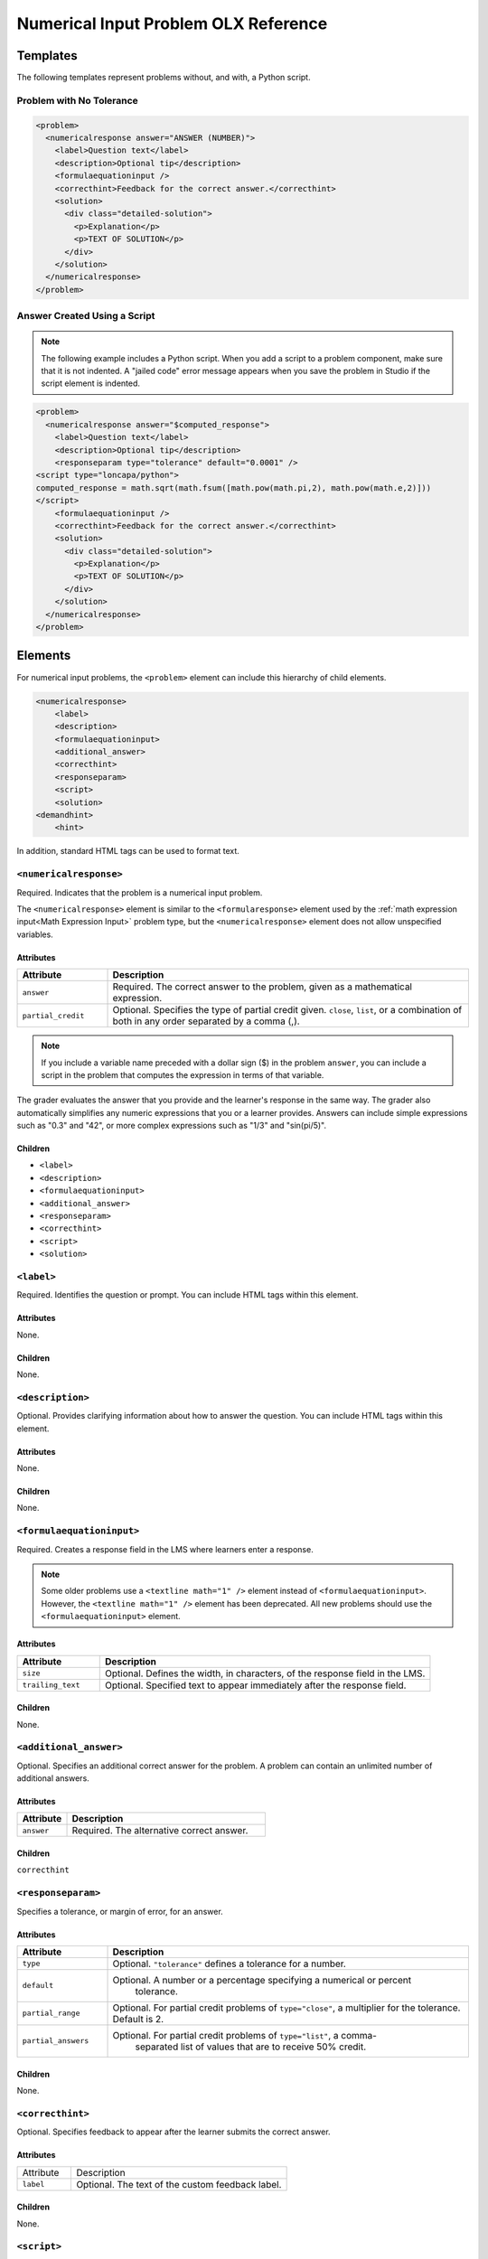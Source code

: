 .. :diataxis-type: reference
.. _Numerical Input Problem XML:

*************************************
Numerical Input Problem OLX Reference
*************************************

=========
Templates
=========

The following templates represent problems without, and with, a Python script.

--------------------------
Problem with No Tolerance
--------------------------

.. code-block:: xml

  <problem>
    <numericalresponse answer="ANSWER (NUMBER)">
      <label>Question text</label>
      <description>Optional tip</description>
      <formulaequationinput />
      <correcthint>Feedback for the correct answer.</correcthint>
      <solution>
        <div class="detailed-solution">
          <p>Explanation</p>
          <p>TEXT OF SOLUTION</p>
        </div>
      </solution>
    </numericalresponse>
  </problem>

------------------------------
Answer Created Using a Script
------------------------------

.. note:: The following example includes a Python script. When you add a
  script to a problem component, make sure that it is not indented. A "jailed
  code" error message appears when you save the problem in Studio if the script
  element is indented.

.. code-block:: xml

  <problem>
    <numericalresponse answer="$computed_response">
      <label>Question text</label>
      <description>Optional tip</description>
      <responseparam type="tolerance" default="0.0001" />
  <script type="loncapa/python">
  computed_response = math.sqrt(math.fsum([math.pow(math.pi,2), math.pow(math.e,2)]))
  </script>
      <formulaequationinput />
      <correcthint>Feedback for the correct answer.</correcthint>
      <solution>
        <div class="detailed-solution">
          <p>Explanation</p>
          <p>TEXT OF SOLUTION</p>
        </div>
      </solution>
    </numericalresponse>
  </problem>

=========
Elements
=========

For numerical input problems, the ``<problem>`` element can include this
hierarchy of child elements.

.. code-block:: xml

  <numericalresponse>
      <label>
      <description>
      <formulaequationinput>
      <additional_answer>
      <correcthint>
      <responseparam>
      <script>
      <solution>
  <demandhint>
      <hint>

In addition, standard HTML tags can be used to format text.

------------------------
``<numericalresponse>``
------------------------

Required. Indicates that the problem is a numerical input problem.

The ``<numericalresponse>`` element is similar to the ``<formularesponse>``
element used by the :ref:`math expression input<Math Expression Input>` problem
type, but the ``<numericalresponse>`` element does not allow unspecified
variables.

^^^^^^^^^^^^^^^^^^^^
Attributes
^^^^^^^^^^^^^^^^^^^^

.. list-table::
  :widths: 20 80
  :header-rows: 1

  * - Attribute
    - Description
  * - ``answer``
    - Required. The correct answer to the problem, given as a mathematical
      expression.
  * - ``partial_credit``
    - Optional. Specifies the type of partial credit given. ``close``,
      ``list``, or a combination of both in any order separated by a comma (,).

.. note:: If you include a variable name preceded with a dollar sign
 ($) in the problem ``answer``, you can include a script in the problem that
 computes the expression in terms of that variable.

The grader evaluates the answer that you provide and the learner's response
in the same way. The grader also automatically simplifies any numeric
expressions that you or a learner provides. Answers can include simple
expressions such as "0.3" and "42", or more complex expressions such as
"1/3" and "sin(pi/5)".

^^^^^^^^^^^^^^^^^^^^
Children
^^^^^^^^^^^^^^^^^^^^

* ``<label>``
* ``<description>``
* ``<formulaequationinput>``
* ``<additional_answer>``
* ``<responseparam>``
* ``<correcthint>``
* ``<script>``
* ``<solution>``

------------------------
``<label>``
------------------------

Required. Identifies the question or prompt. You can include HTML tags within
this element.

^^^^^^^^^^^^^^^^^^^^
Attributes
^^^^^^^^^^^^^^^^^^^^

None.

^^^^^^^^^^^^^^^^^^^^
Children
^^^^^^^^^^^^^^^^^^^^

None.

------------------------
``<description>``
------------------------

Optional. Provides clarifying information about how to answer the question. You
can include HTML tags within this element.

^^^^^^^^^^^^^^^^^^^^
Attributes
^^^^^^^^^^^^^^^^^^^^

None.

^^^^^^^^^^^^^^^^^^^^
Children
^^^^^^^^^^^^^^^^^^^^

None.

--------------------------
``<formulaequationinput>``
--------------------------

Required. Creates a response field in the LMS where learners enter a response.

.. note::
    Some older problems use a ``<textline math="1" />`` element instead of
    ``<formulaequationinput>``. However, the ``<textline math="1" />``
    element has been deprecated. All new problems should use the
    ``<formulaequationinput>`` element.

^^^^^^^^^^^^^^^^^^^^
Attributes
^^^^^^^^^^^^^^^^^^^^

.. list-table::
   :widths: 20 80
   :header-rows: 1

   * - Attribute
     - Description
   * - ``size``
     - Optional. Defines the width, in characters, of the response field in
       the LMS.
   * - ``trailing_text``
     - Optional. Specified text to appear immediately after the response field.

^^^^^^^^^^^^^^^^^^^^
Children
^^^^^^^^^^^^^^^^^^^^

None.

--------------------------
``<additional_answer>``
--------------------------

Optional. Specifies an additional correct answer for the problem. A problem can
contain an unlimited number of additional answers.

^^^^^^^^^^^^^^^^^^^^
Attributes
^^^^^^^^^^^^^^^^^^^^

.. list-table::
   :widths: 20 80
   :header-rows: 1

   * - Attribute
     - Description
   * - ``answer``
     - Required. The alternative correct answer.

^^^^^^^^^^^^^^^^^^^^
Children
^^^^^^^^^^^^^^^^^^^^

``correcthint``

--------------------------
``<responseparam>``
--------------------------

Specifies a tolerance, or margin of error, for an answer.

^^^^^^^^^^^^^^^^^^^^
Attributes
^^^^^^^^^^^^^^^^^^^^

.. list-table::
   :widths: 20 80
   :header-rows: 1

   * - Attribute
     - Description
   * - ``type``
     - Optional. ``"tolerance"`` defines a tolerance for a number.
   * - ``default``
     - Optional. A number or a percentage specifying a numerical or percent
        tolerance.
   * - ``partial_range``
     - Optional. For partial credit problems of ``type="close"``, a
       multiplier for the tolerance. Default is 2.
   * - ``partial_answers``
     - Optional. For partial credit problems of ``type="list"``, a comma-
         separated list of values that are to receive 50% credit.

^^^^^^^^^^^^^^^^^^^^
Children
^^^^^^^^^^^^^^^^^^^^

None.

--------------------------
``<correcthint>``
--------------------------

Optional. Specifies feedback to appear after the learner submits the correct
answer.

^^^^^^^^^^^^^^^^^^^^
Attributes
^^^^^^^^^^^^^^^^^^^^

.. list-table::
   :widths: 20 80

   * - Attribute
     - Description
   * - ``label``
     - Optional. The text of the custom feedback label.

^^^^^^^^^^^^^^^^^^^^
Children
^^^^^^^^^^^^^^^^^^^^

None.

--------------------------
``<script>``
--------------------------

Optional. Specifies a script that the grader uses to evaluate a learner's
response. A problem behaves as if all of the code in all of the ``<script>``
elements were in a single ``<script>`` element. Specifically, any variables
that are used in multiple ``<script>`` elements share a namespace and can be
overridden.

As with all Python, indentation matters, even though the code is embedded in
XML.

^^^^^^^^^^^^^^^^^^^^
Attributes
^^^^^^^^^^^^^^^^^^^^

.. list-table::
   :widths: 20 80
   :header-rows: 1

   * - Attribute
     - Description
   * - ``type``
     - Required. Must be set to ``loncapa/python``.

^^^^^^^^^^^^^^^^^^^^
Children
^^^^^^^^^^^^^^^^^^^^

None.

--------------------------
``<solution>``
--------------------------

Optional. Identifies the explanation or solution for the problem, or for one of
the questions in a problem that contains more than one question.

This element contains an HTML division ``<div>``. The division contains one or
more paragraphs ``<p>`` of explanatory text.

--------------------------
``<demandhint>``
--------------------------

Optional. Specifies hints for the learner. For problems that include multiple
questions, the hints apply to the entire problem.

^^^^^^^^^^^^^^^^^^^^
Attributes
^^^^^^^^^^^^^^^^^^^^

None.

^^^^^^^^^^^^^^^^^^^^
Children
^^^^^^^^^^^^^^^^^^^^

``<hint>``

--------------------------
``<hint>``
--------------------------

Required. Specifies additional information that learners can access if needed.

^^^^^^^^^^^^^^^^^^^^
Attributes
^^^^^^^^^^^^^^^^^^^^

None.

^^^^^^^^^^^^^^^^^^^^
Children
^^^^^^^^^^^^^^^^^^^^

None.

.. seealso::
 :class: dropdown

 :ref:`Numerical Input` (reference)

 :ref:`Adding Numerical Input Problem` (how to)

 :ref:`Use Feedback in a Numerical Input Problems` (how-to)

 :ref:`Editing Numerical Input Problems using the Advanced Editor` (how to)

 :ref:`Awarding Partial Credit in a Numerical Input Problem` (how to)
